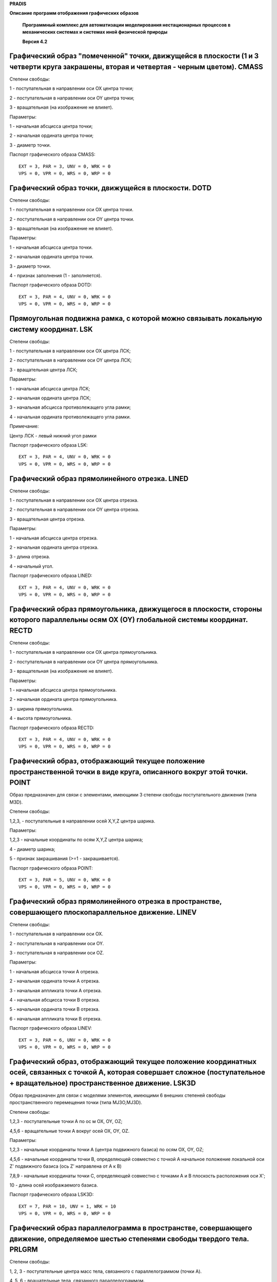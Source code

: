 **PRADIS**

**Описание программ отображения графических образов**

   **Программный комплекс для автоматизации моделирования нестационарных
   процессов в механических системах и системах иной физической
   природы**

   **Версия 4.2**



Графический образ "помеченной" точки, движущейся в плоскости (1 и 3 четверти круга закрашены, вторая и четвертая - черным цветом). CMASS
========================================================================================================================================

Степени свободы:

1 - поступательная в направлении оси OX центра точки;

2 - поступательная в направлении оси OY центра точки;

3 - вращательная (на изображение не влияет).

Параметры:

1 - начальная абсцисса центра точки;

2 - начальная ордината центра точки;

3 - диаметр точки.

Паспорт графического образа CMASS::

    EXT = 3, PAR = 3, UNV = 0, WRK = 0
    VPS = 0, VPR = 0, WRS = 0, WRP = 0

Графический образ точки, движущейся в плоскости. DOTD
=====================================================

Степени свободы:

1 - поступательная в направлении оси OX центра точки.

2 - поступательная в направлении оси OY центра точки.

3 - вращательная (на изображение не влияет).

Параметры:

1 - начальная абсцисса центра точки.

2 - начальная ордината центра точки.

3 - диаметр точки.

4 - признак заполнения (1 - заполняется).

Паспорт графического образа DOTD::

    EXT = 3, PAR = 4, UNV = 0, WRK = 0
    VPS = 0, VPR = 0, WRS = 0, WRP = 0

Прямоугольная подвижна рамка, с которой можно связывать локальную систему координат. LSK
========================================================================================

Степени свободы:

1 - поступательная в направлении оси OX центра ЛСК;

2 - поступательная в направлении оси OY центра ЛСК;

3 - вращательная центра ЛСК;

Параметры:

1 - начальная абсцисса центра ЛСК;

2 - начальная ордината центра ЛСК;

3 - начальная абсцисса противолежащего угла рамки;

4 - начальная ордината противолежащего угла рамки.

Примечание:

Центр ЛСК - левый нижний угол рамки

Паспорт графического образа LSK::

    EXT = 3, PAR = 4, UNV = 0, WRK = 0
    VPS = 0, VPR = 0, WRS = 0, WRP = 0

Графический образ прямолинейного отрезка. LINED
===============================================

Степени свободы:

1 - поступательная в направлении оси OX центра отрезка.

2 - поступательная в направлении оси OY центра отрезка.

3 - вращательная центра отрезка.

Параметры:

1 - начальная абсцисса центра отрезка.

2 - начальная ордината центра отрезка.

3 - длина отрезка.

4 - начальный угол.

Паспорт графического образа LINED::

    EXT = 3, PAR = 4, UNV = 0, WRK = 0
    VPS = 0, VPR = 0, WRS = 0, WRP = 0

Графический образ прямоугольника, движущегося в плоскости, стороны которого параллельны осям OX (OY) глобальной системы координат. RECTD
========================================================================================================================================

Степени свободы:

1 - поступательная в направлении оси OX центра прямоугольника.

2 - поступательная в направлении оси OY центра прямоугольника.

3 - вращательная (на изображение не влияет).

Параметры:

1 - начальная абсцисса центра прямоугольника.

2 - начальная ордината центра прямоугольника.

3 - ширина прямоугольника.

4 - высота прямоугольника.

Паспорт графического образа RECTD::

    EXT = 3, PAR = 4, UNV = 0, WRK = 0
    VPS = 0, VPR = 0, WRS = 0, WRP = 0

Графический образ, отображающий текущее положение пространственной точки в виде круга, описанного вокруг этой точки. POINT
==========================================================================================================================

Образ предназначен для связи с элементами, имеющими 3 степени свободы
поступательного движения (типа M3D).

Степени свободы:

1,2,3, - поступательные в направлении осей X,Y,Z центра шарика.

Параметры:

1,2,3 - начальные координаты по осям X,Y,Z центра шарика;

4 - диаметр шарика;

5 - признак закрашивания (>=1 - закрашивается).

Паспорт графического образа POINT::

    EXT = 3, PAR = 5, UNV = 0, WRK = 0
    VPS = 0, VPR = 0, WRS = 0, WRP = 0

Графический образ прямолинейного отрезка в пространстве, совершающего плоскопараллельное движение. LINEV
========================================================================================================

Степени свободы:

1 - поступательная в направлении оси OX.

2 - поступательная в направлении оси OY.

3 - поступательная в направлении оси OZ.

Параметры:

1 - начальная абсцисса точки A отрезка.

2 - начальная ордината точки A отрезка.

3 - начальная аппликата точки A отрезка.

4 - начальная абсцисса точки B отрезка.

5 - начальная ордината точки B отрезка.

6 - начальная аппликата точки B отрезка.

Паспорт графического образа LINEV::

    EXT = 3, PAR = 6, UNV = 0, WRK = 0
    VPS = 0, VPR = 0, WRS = 0, WRP = 0

Графический образ, отображающий текущее положение координатных осей, связанных с точкой A, которая совершает сложное (поступательное + вращательное) пространственное движение. LSK3D
=====================================================================================================================================================================================

Образ предназначен для связи с моделями элементов, имеющими 6 внешних
степеней свободы пространственного перемещения точки (типа MJ3O,MJ3D).

Степени свободы:

1,2,3 - поступательные точки A по ос м OX, OY, OZ;

4,5,6 - вращательные точки A вокруг осей OX, OY, OZ.

Параметры:

1,2,3 - начальные координаты точки A (центра подвижного базиса) по осям
OX, OY, OZ;

4,5,6 - начальные координаты точки B, определяющей совместно с точкой A
начальное положение локальной оси Z' подвижного базиса (ось Z'
направлена от A к B)

7,8,9 - начальные координаты точки C, определяющей совместно с точками A
и B плоскость расположения оси X';

10 - длина осей изображаемого базиса.

Паспорт графического образа LSK3D::

    EXT = 7, PAR = 10, UNV = 1, WRK = 10
    VPS = 0, VPR = 0, WRS = 0, WRP = 0

Графический образ параллелограмма в пространстве, совершающего движение, определяемое шестью степенями свободы твердого тела. PRLGRM
====================================================================================================================================

Степени свободы:

1, 2, 3 - поступательные центра масс тела, связанного с параллелограммом
(точки A).

4, 5, 6 - вращательные тела, связанного параллелограммом.

Параметры:

1, 2, 3 - начальные координаты точки A (центра масс тела)

4, 5, 6 - начальные координаты точки B (вершины параллелограмма)

7, 8, 9 - начальные координаты точки C (вершины параллелограмма)

10,11,12 - начал. координаты точки D (вершины параллелограмма)

Примечания:

Точки B и C, C и D должны быть соединены сторонами параллелограмма.

Паспорт графического образа PRLGRM::

    EXT = 7, PAR = 12, UNV = 0, WRK = 0
    VPS = 0, VPR = 0, WRS = 0, WRP = 0

Графический образ трехосного эллипсоида, связанного с точкой, совершающей сложное (поступательное + вращательное) пространственное движение. ELP3D
==================================================================================================================================================

Образ предназначен для связи с моделями элементов.

Связь с элементами:

Образ может быть не связан с каким-либо объектом, и тогда эллипсоид
неподвижен.

Образ может быть связан с движущимися элементами:

а) MJ3D;

б) балочным элементом, имеющим префикс BAL3D..

Образ связывается с первой точкой элемента;

в) произвольным пространственным элементом, имеющим 6 и более степеней
свободы типа стержня или элементов связи SV3... Первые шесть степеней
свободы элемента должны описывать поступательное движение его концов.
Изображение связано с центром эллипсоида.

Параметры:

Для однозначного определения внешнего вида эллипсоида данная программа
реализации образа использует следующие переменные и параметры:

1,2,3 - начальные координаты центра эллипсоида

4,5,6 - начальные координаты точки E, лежащей на оси Z ЛСК

7,8,9 - начальные координаты точки F, лежащей в плоскости XOZ ЛСК

10,11,12 - размеры эллипсоида соответственно по ос м OX, OY, OZ ЛСК

13,14 - количество параллелей и меридианов эллипсоида

Примечания:

1) ЛСК - локальна система координат эллипсоида: центр ЛСК совпадает с
центром эллипсоида, оси ЛСК - с ос ми эллипсоида

2) Главной называется ось эллипсоида, совпадающая с осью элемента,
связанного с графическим образом.

3) Параллели расположены на пересечении поверхности эллипсоида с
плоскостями, перпендикулярными оси OZ ЛСК, меридианы - на пересечении
эллипсоида с плоскостями, проходящими через ось OZ ЛСК. Под меридианом
понимается ПОЛНЫЙ эллипс, образуемый сечением.

4) Количество параллелей должно быть нечетным, в противном случае их
число увеличивается на единицу.

5) Чтобы получить изображение эллипсоида вращения, необходимо задать
равные параметры 10 и 11, координаты точки F в этом случае допустимы
произвольные (не совпадающие с координатами центра эллипсоида и точки
E).

Порядок перечисления обязательных и необязательных параметров для
различных случаев применения образа (в скобках - значение параметра по
умолчанию):

I. Образ связан с неподвижным основанием.

Обязательные параметры:

- начальные координаты центра эллипсоида,

- начальные координаты точки E, лежащей на оси Z ЛСК,

- размеры эллипсоида по осям OX, OY, OZ ЛСК,

- количество параллелей и меридианов эллипсоида.

II. Образ связан с MJ3D, MJ3E и произвольными элементами типа SV3....
Используются координаты элемента.

Обязательные параметры:

- размеры эллипсоида по ос м OX, OY, OZ ЛСК,

- количество параллелей и меридианов эллипсоида.

III. Образ связан с STERG. Используются координаты элемента.

Обязательные параметры:

- размеры эллипсоида соответственно по осям OX, OY, OZ ЛСК,

- количество параллелей и меридианов эллипсоида.

IV. Образ связан с BAL3D.. Используются координаты и параметры элемента.

Обязательные параметры:

- размеры эллипсоида соответственно по осям OX, OY, OZ ЛСК,

- количество параллелей и меридианов эллипсоида.

Паспорт графического образа ELP3D::

    EXT = 0, PAR = 0, UNV = 1, WRK = 25
    VPS = 1, VPR = 1, WRS = 0, WRP = 0

Графический образ трехосного эллипсоида p-той степени в пространстве, совершающего движение, определяемое шестью степенями свободы твердого тела. EL3DP
=======================================================================================================================================================

Степени свободы:

1, 2, 3 - поступательные центра масс тела, связанного с эллипсоидом
(точки A).

7, 8, 9 - вращательные тела, связанного эллипсоидом.

Параметры:

1, 2, 3 - начальные координаты точки A

4, 5, 6 - начальные координаты точки B

7, 8, 9 - начальные координаты точки C

10,11,12 - начальные координаты точки D

13,14,15 - полуоси эллипсоида, R1, R2, R3 (>0).

16 - степень эллипсоида (p>1)

17 - половина количества слоев (количество параллелей равно удвоенному
значению этого параметра, минус 1)

18 - половина количества меридианов

Примечания:

Начальное положение эллипсоида задается координатами следующих четырех
точек в отсчетном положении: точки A в центре масс тела, B - в центре
эллипсоида, C - на третьей оси (в точке, отличной от центра), D - в
плоскости, содержащей третью и первую оси эллипсоида, но не на прямой
B-C. Форма эллипсоида определяется его степенью, p, и полуосями, R1, R2,
R3.

В случае p=2, R1=R2 допускается задавать точку D на прямой B-C (в том
числе, в центре);

В случае p=2, R1=R2=R3 допускается задавать точку B в центре.

Паспорт графического образа EL3DP::

    EXT = 7, PAR = 18, UNV = 0, WRK = 6
    VPS = 0, VPR = 0, WRS = 0, WRP = 0

Графический образ контактного элемента KN3FF. KN3FFV
====================================================

Степени свободы:

1, 2, 3 - поступательные тела T1.

7, 8, 9 - вращательные тела T1.

10,11,12 - поступательные тела T2.

13,14,15 - вращательные тела T2.

Параметры:

1 - Определяет, что и как рисовать. Младшая десятичная цифра относится к
изображению второй контактной поверхности, следующая - к изображению
первой контактной поверхности. Каждая из этих цифр может иметь следующие
значения:

0 - не рисовать контактную поверхность;

1 - рисовать только грани, обращенные нормалью к нам;

2 - рисовать только грани, обращенные нормалью от нас;

3 - рисовать все грани.

Паспорт графического образ KN3FFV::

    EXT = 26, PAR = 1, UNV = 0, WRK = 12
    VPS = 0, VPR = 0, WRS = 0, WRP = 0

Графический образ контактного элемента KN3EF. KN3EFV
====================================================

Степени свободы:

1, 2, 3 - поступательные тела T1.

7, 8, 9 - вращательные тела T1.

10,11,12 - поступательные тела T2.

13,14,15 - вращательные тела T2.

Параметры:

1 - Определяет, что и как рисовать. Младшая десятичная цифра относится к
изображению второй контактной поверхности, следующая - к изображению
первой контактной поверхности. Каждая из этих цифр может иметь следующие
значения:

0 - не рисовать контактную поверхность;

1 - рисовать только грани, обращенные нормалью к нам;

2 - рисовать только грани, обращенные нормалью от нас;

3 - рисовать все грани.

2 - половина количества слоев эллипсоида (количество параллелей равно
удвоенному значению этого параметра, минус 1)

3 - половина количества меридианов эллипсоида

Паспорт графического образа KN3EFV::

    EXT = 26, PAR = 3, UNV = 0, WRK = 12
    VPS = 0, VPR = 0, WRS = 0, WRP = 0

Графический образ недеформируемого цилиндра, основание которого приближенного представляется правильным многоугольником. CIL3DC
===============================================================================================================================

Пространственное положение оси цилиндра определяется координатами концов
изображаемого элемента (ось Z элемента совпадает с осью цилиндра).

Связь с элементами:

Образ может быть не связан с каким-либо объектом, и тогда цилиндр
неподвижен.

Образ может быть связан с движущимися элементами:

а) MJ3D;

б) балочным элементом, имеющим префикс BAL3D..

Образ связывается с первой точкой элемента;

в) произвольным пространственным элементом, имеющим 6 и более степеней
свободы типа стержня или элементов связи SV3... Первые шесть степеней
свободы элемента должны описывать поступательное движение его концов.
Изображение связано с первой точкой.

Параметры:

Для однозначного определения внешнего вида цилиндра данная программа
реализации образа использует следующие переменные и параметры:

1) текущее положение первой точки оси цилиндра (Xa,Ya,Za);

2) текущее положение второй точки оси цилиндра (Xb,Yb,Zb);

3) текущее положение вспомогательной точки, определяющей ориентацию
поперечного сечения цилиндра (Xc,Yc,Zc);

4) количество углов в многоугольнике, которым приближенно представляется
основание цилиндра (n >1, по умолчанию n=6);

5) диаметр цилиндра (d >= 0);

6) длина цилиндра (L > 0);

7) координата "нижнего" основания цилиндра относительно точки, с которой
связан образ. Определяется по оси образа (Dl).

Порядок перечисления обязательных и необязательных параметров для
различных случаев применения образа (в скобках - значение параметра по
умолчанию):

I. Образ связан с неподвижным основанием.

Обязательные параметры::

    Xa, Ya, Za, Xb, Yb, Zb, n, d, L

Необязательные параметры::

    Dl (0)

II. Образ связан с MJ3D и произвольными элементами типа SV3....

Используются координаты элемента.

Обязательные параметры::

    n, d, L

Необязательные параметры::

    Dl (0)

III. Образ связан с BAL3D.. Используются координаты и параметры

элемента.

Обязательные параметры::

    -

Необязательные параметры::

    n (6), d (sqrt(4*Sбалки/3.14...), l (Lбалки), Dl (0)

IV. Образ связан с STERG. Используются координаты элемента.

Обязательные параметры::

    -

Необязательные параметры::

    n (6), d (sqrt(4*Sстерж/3.14...), l (Lстерж), Dl (0)

V. Образ связан с KNCLT. Используются координаты элемента.

Обязательные параметры::

    -

Необязательные параметры::

    n (6), d (Dknclt), l (Lknclt), Dl (DLknclt)

VI. Образ связан с произвольным пространственным элементом типа SV3...

Обязательные параметры::

    n, d, l

Необязательные параметры::

    Dl

Паспорт графического образа CIL3DC::

    EXT = 0, PAR = 0, UNV = 1, WRK = 24
    VPS = 1, VPR = 1, WRS = 0, WRP = 0

Графический образ пространственной пружины. PRUG
================================================

Степени свободы:

1 - поступательная точки A в направлении оси OX;

2 - поступательная точки A в направлении оси OY;

3 - поступательная точки A в направлении оси OZ;

4 - поступательная точки B в направлении оси OX;

5 - поступательная точки B в направлении оси OY;

6 - поступательная точки B в направлении оси OZ.

Параметры:

1 - диаметр пружины;

2 - количество рабочих витков.

Паспорт графического образа PRUG::

    EXT = 6, PAR = 2, UNV = 0, WRK = 0
    VPS = 0, VPR = 0, WRS = 0, WRP = 0

Графический образ амортизатора. AMORT
=====================================

Степени свободы:

1 - поступательная точки A в направлении оси OX;

2 - поступательная точки A в направлении оси OY;

3 - поступательная точки A в направлении оси OZ;

4 - поступательная точки B в направлении оси OX;

5 - поступательная точки B в направлении оси OY;

6 - поступательная точки B в направлении оси OZ.

Параметры:

1 - диаметр амортизатора;

2 - отношение хода сжатия к начальной длине амортизатора;

3 - отношение хода растяжения к начальной длине амортизатора.

Паспорт графического образа AMORT::

    EXT = 6, PAR = 3, UNV = 0, WRK = 1
    VPS = 0, VPR = 0, WRS = 0, WRP = 0

Графический образ стрелки, движущейся в плоскости. ARROW
========================================================

Степени свободы:

1 - поступательная в направлении оси OX основания стрелки;

2 - поступательная в направлении оси OY основания стрелки;

3 - вращательная (не влияет на изображение).

Параметры:

1 - начальная абсцисса основания стрелки;

2 - начальная ордината основания стрелки;

3 - длина стрелки;

4 - угол между направлением стрелки и осью OX

(-0.25 PI < ALFA < 1.75 PI, дискретность 0.5 PI)

Паспорт графического образа ARROW::

    EXT = 3, PAR = 4, UNV = 0, WRK = 0
    VPS = 0, VPR = 0, WRS = 0, WRP = 0

Прямоугольная плоская рамка с возможностью ограничивать изображение размерами рамки. BORDER
===========================================================================================

Параметры:

1 - абсцисса левого верхнего угла рамки;

2 - ордината левого верхнего угла рамки;

3 - абсцисса правого нижнего угла рамки;

4 - ордината правого нижнего угла рамки;

5 - признак отсечения изображения

(= 0 - никаких действий по отсечению изображения,

> 0.5 - ограничивать изображение размерами рамки,

<-0.5 - снять введенное ранее ограничение изображения).

Паспорт графического образа BORDER::

    EXT = 0, PAR = 5, UNV = 0, WRK = 0
    VPS = 0, VPR = 0, WRS = 0, WRP = 0

Контур недеформируемой плоской фигуры, изображаемый последовательностью отрезков, соединяющих заданные точки. KONTUR
====================================================================================================================

Степени свободы:

Образ может быть не связан с каким-либо объектом, и тогда контур
неподвижен.

Образ может быть связан с движущимся элементом, имеющим:

а) 3 степени свободы плоского движения точки (типа элементов MD, MJ2E):

1,2 - поступательные по ос м X,Y,

3 - вращательная;

б) 4 степени свободы плоского движения 2-х точек (типа элементов STRGN,
SV2K):

1,2 - поступательные по ос м X,Y первой точки,

3,4 - поступательные по ос м X,Y второй точки;

в) 6 степеней свободы плоского движения 2-х точек (типа элемента BALKA):

1,2 - поступательные по ос м X,Y первой точки,

3 - вращательная первой точки,

4,5 - поступательные по ос м X,Y второй точки,

6 - вращательная второй точки;

Параметры:

1...2*N - начальные координаты точек контура:

2*j-1 - j-й точки по оси X;

2*j - j-й точки по оси Y

(j=1...N, где N - количество точек).

Примечания.

1. Должны быть заданы как минимум две точки контура.

2. Если образ связан с движущимся элементом, то перемещение контура
определяется перемещением некоторого полюса с учетом следующих правил:

- Если элемент имеет 3 степени свободы, то первые две считаются
поступательными степенями свободы полюса, а треть - вращательной; за
начальные координаты полюса принимаются два первых параметра из списка
параметров элемента. Исключение составляет элемент MD, при связи с
которым за начальные координаты полюса принимаются два первых параметра
из списка параметров образа.

- Если элемент имеет 4 степени свободы, то предполагается, что это
поступательные степени свободы двух плоских точек; поступательное
движение полюса в этом случае определяется степенями свободы первой
точки, вращение полюса - поворотом линии, соединяющей первую и вторую
точки элемента; за начальные координаты полюса принимаются два первых
параметра из списка параметров элемента.

- Если элемент имеет 6 степеней свободы плоского движения, то первые две
считаются поступательными степенями свободы полюса, а треть -
вращательной; за начальные координаты полюса принимаются два первых
параметра из списка параметров элемента.

Паспорт графического образа KONTUR::

    EXT = 0, PAR = 4, UNV = 1, WRK = 0
    VPS = 1, VPR = 21, WRS = 0, WRP = 0

Графический образ опоры. OPORA
==============================

Степени свободы:

1 - поступательная в направлении оси OX центра опоры.

2 - поступательная в направлении оси OY центра опоры.

3 - поступательная в направлении оси OZ центра опоры.

Параметры:

1 - начальная абсцисса центра опоры.

2 - начальная ордината центра опоры.

3 - начальная аппликата центра опоры.

4 - характерный размер.

5 - угол между осью опоры и осью OX

(-0.25 PI < ALFA < 1.75 PI, дискретность 0.5 PI)

Паспорт ГРАФИЧЕСКОГО ОБРАЗА OPORA::

    EXT = 3, PAR = 5, UNV = 0, WRK = 0

    VPS = 0, VPR = 0, WRS = 0, WRP = 0

Графический образ неподвижной опоры с шарниром. OPORAD
======================================================

Параметры:

1 - абсцисса центра опоры.

2 - ордината центра опоры.

3 - аппликата центра опоры.

4 - характерный размер (R > 0).

5 - угол между осью опоры и осью OX

(-0.25 PI < ALFA < 1.75 PI, дискретность 0.5 PI).

6 - диаметр шарнира (D > 0).

Паспорт графического образа OPORAD::

    EXT = 0, PAR = 6, UNV = 0, WRK = 0

    VPS = 0, VPR = 0, WRS = 0, WRP = 0

Графический образ силуэта плоской недеформированной фигуры, связанной с движущимся отрезком. SILUET
===================================================================================================

Степени свободы:

1 - поступательная в направлении оси OX точки A отрезка.

2 - поступательная в направлении оси OY точки A отрезка.

3 - вращательная в точке A отрезка.

4 - поступательная в направлении оси OX точки B отрезка.

5 - поступательная в направлении оси OY точки B отрезка.

6 - вращательная в точке B отрезка.

Параметры:

Графический образ описывается 10 парами координат точек. Координаты
точек задаются в относительных единицах в системе координат, связанной с
отрезком. Начало координат соответствует первой точке отрезка. Ось OX
направлена вдоль его оси.

Примечание.

Образ связан с рабочим вектором плоского балочного элемента.

Паспорт графического образа SILUET::

    EXT = 6, PAR = 20, UNV = 0, WRK = 0
    VPS = 0, VPR = 0, WRS = 0, WRP = 0

Графический образ осевого разреза пружины сжатия. PRUZS
=======================================================

Степени свободы:

1 - поступательная в направлении оси OX первого конца;

2 - поступательная в направлении оси OY первого конца;

3 - поступательная в направлении оси OZ первого конца;

4 - поступательная в направлении оси OX второго конца;

5 - поступательная в направлении оси OY второго конца;

6 - поступательная в направлении оси OZ второго конца.

Параметры:

1 - начальная абсцисса первого конца;

2 - начальная ордината первого конца;

3 - начальная абсцисса второго конца;

4 - начальная ордината второго конца;

5 - внешний диаметр пружины;

6 - диаметр прутка материала пружины;

7 - количество витков.

Паспорт графического образа PRUZS::

    EXT = 6, PAR = 7, UNV = 0, WRK = 0
    VPS = 0, VPR = 0, WRS = 0, WRP = 0

Справочная информация по графического образа AERHT отсутствует.

Паспорт графического образа AERHT::

    EXT = 6, PAR = 0, UNV = 0, WRK = 0
    VPS = 0, VPR = 0, WRS = 0, WRP = 0

Справочная информация по графического образа GNIRS отсутствует.

Паспорт графического образа GNIRS::

    EXT = 9, PAR = 0, UNV = 0, WRK = 0
    VPS = 0, VPR = 0, WRS = 0, WRP = 0

Справочная информация по графического образа TRTER отсутствует.

Паспорт графического образа TRTER::

    EXT = 6, PAR = 0, UNV = 0, WRK = 0
    VPS = 0, VPR = 0, WRS = 0, WRP = 0

Справочная информация по графического образа GSV отсутствует.

Паспорт графического образа GSV::

    EXT = 14, PAR = 1, UNV = 0, WRK = 0
    VPS = 0, VPR = 0, WRS = 0, WRP = 0

Справочная информация по графического образа GROT2 отсутствует.

Паспорт графического образа GROT2::

    EXT = 14, PAR = 1, UNV = 0, WRK = 0
    VPS = 0, VPR = 0, WRS = 0, WRP = 0

Справочная информация по графического образа GROT3 отсутствует.

Паспорт графического образа GROT3::

    EXT = 14, PAR = 1, UNV = 0, WRK = 0
    VPS = 0, VPR = 0, WRS = 0, WRP = 0

Справочная информация по графического образа GCYL отсутствует.

Паспорт графического образа GCYL::

    EXT = 14, PAR = 1, UNV = 0, WRK = 0
    VPS = 0, VPR = 0, WRS = 0, WRP = 0

Справочная информация по графического образа GRETS отсутствует.

Паспорт графического образа GRETS::

    EXT = 6, PAR = 0, UNV = 0, WRK = 0
    VPS = 0, VPR = 0, WRS = 0, WRP = 0

Справочная информация по графического образа D3LAB отсутствует.

Паспорт графического образа D3LAB::

    EXT = 14, PAR = 0, UNV = 0, WRK = 0
    VPS = 0, VPR = 0, WRS = 0, WRP = 0

Справочная информация по графического образа AKLAB отсутствует.

Паспорт графического образа AKLAB::

    EXT = 6, PAR = 0, UNV = 0, WRK = 0
    VPS = 0, VPR = 0, WRS = 0, WRP = 0
